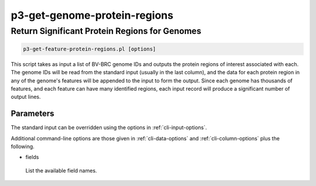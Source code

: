 .. _cli::p3-get-genome-protein-regions:


#############################
p3-get-genome-protein-regions
#############################


**********************************************
Return Significant Protein Regions for Genomes
**********************************************



.. code-block:: perl

     p3-get-feature-protein-regions.pl [options]


This script takes as input a list of BV-BRC genome IDs and outputs the protein regions of interest associated with each.
The genome IDs will be read from the standard input (usually in the last column), and the data for each protein
region in any of the genome's features will be appended to the input to form the output.  Since each genome has thousands of
features, and each feature can have many identified regions, each input record will produce a significant number of
output lines.

Parameters
==========


The standard input can be overridden using the options in :ref:`cli-input-options`.

Additional command-line options are those given in :ref:`cli-data-options` and :ref:`cli-column-options` plus the following.


- fields
 
 List the available field names.
 




